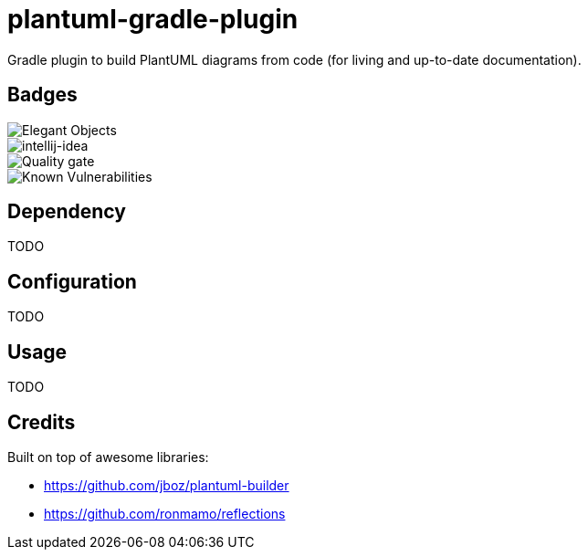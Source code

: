 = plantuml-gradle-plugin

Gradle plugin to build PlantUML diagrams from code (for living and up-to-date documentation).

== Badges

image::https://www.elegantobjects.org/badge.svg[Elegant Objects]

image::https://www.elegantobjects.org/intellij-idea.svg[intellij-idea]

image::https://sonarcloud.io/api/project_badges/measure?project=RoRoche_plantuml-gradle-plugin&metric=alert_status[Quality gate]

image::https://snyk.io/test/github/RoRoche/plantuml-gradle-plugin/badge.svg[Known Vulnerabilities]

== Dependency

TODO

== Configuration

TODO

== Usage

TODO

== Credits

Built on top of awesome libraries:

* https://github.com/jboz/plantuml-builder
* https://github.com/ronmamo/reflections
